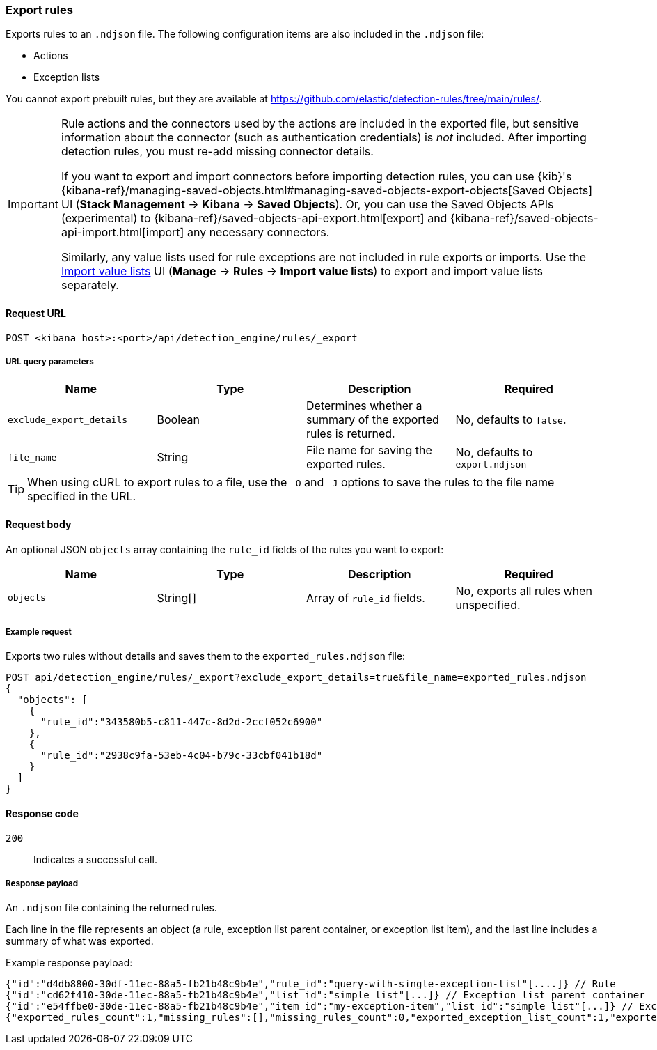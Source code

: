 [[rules-api-export]]
=== Export rules

Exports rules to an `.ndjson` file. The following configuration items are also included in the `.ndjson` file:

* Actions
* Exception lists

You cannot export prebuilt rules, but they are available at https://github.com/elastic/detection-rules/tree/main/rules/.

[IMPORTANT]
=================
Rule actions and the connectors used by the actions are included in the exported file, but sensitive information about the connector (such as authentication credentials) is _not_ included. After importing detection rules, you must re-add missing connector details.

If you want to export and import connectors before importing detection rules, you can use {kib}'s {kibana-ref}/managing-saved-objects.html#managing-saved-objects-export-objects[Saved Objects] UI (*Stack Management* -> *Kibana* -> *Saved Objects*). Or, you can use the Saved Objects APIs (experimental) to {kibana-ref}/saved-objects-api-export.html[export] and {kibana-ref}/saved-objects-api-import.html[import] any necessary connectors.

Similarly, any value lists used for rule exceptions are not included in rule exports or imports. Use the <<edit-value-lists, Import value lists>> UI (*Manage* -> *Rules* -> *Import value lists*) to export and import value lists separately.
=================

==== Request URL

`POST <kibana host>:<port>/api/detection_engine/rules/_export`


===== URL query parameters

[width="100%",options="header"]
|==============================================
|Name |Type |Description |Required

|`exclude_export_details` |Boolean |Determines whether a summary of the
exported rules is returned.|No, defaults to `false`.
|`file_name` |String |File name for saving the exported rules. |No, defaults to
`export.ndjson`
|==============================================

TIP: When using cURL to export rules to a file, use the `-O` and `-J` options
to save the rules to the file name specified in the URL.

==== Request body

An optional JSON `objects` array containing the `rule_id` fields of the rules
you want to export:

[width="100%",options="header"]
|==============================================
|Name |Type |Description |Required

|`objects` |String[] |Array of `rule_id` fields. |No, exports all rules when
unspecified.
|==============================================


===== Example request

Exports two rules without details and saves them to the `exported_rules.ndjson`
file:

[source,console]
--------------------------------------------------
POST api/detection_engine/rules/_export?exclude_export_details=true&file_name=exported_rules.ndjson
{
  "objects": [
    {
      "rule_id":"343580b5-c811-447c-8d2d-2ccf052c6900"
    },
    {
      "rule_id":"2938c9fa-53eb-4c04-b79c-33cbf041b18d"
    }
  ]
}
--------------------------------------------------
// KIBANA


==== Response code

`200`::
    Indicates a successful call.

===== Response payload

An `.ndjson` file containing the returned rules.

Each line in the file represents an object (a rule, exception list parent container, or exception list item), and the last line includes a summary of what was exported.

Example response payload:

[source,json]
--------------------------------------------------
{"id":"d4db8800-30df-11ec-88a5-fb21b48c9b4e","rule_id":"query-with-single-exception-list"[....]} // Rule
{"id":"cd62f410-30de-11ec-88a5-fb21b48c9b4e","list_id":"simple_list"[...]} // Exception list parent container
{"id":"e54ffbe0-30de-11ec-88a5-fb21b48c9b4e","item_id":"my-exception-item","list_id":"simple_list"[...]} // Exception list item
{"exported_rules_count":1,"missing_rules":[],"missing_rules_count":0,"exported_exception_list_count":1,"exported_exception_list_item_count":1,"missing_exception_list_item_count":0,"missing_exception_list_items":[],"missing_exception_lists":[],"missing_exception_lists_count":0} // Export summary
--------------------------------------------------
